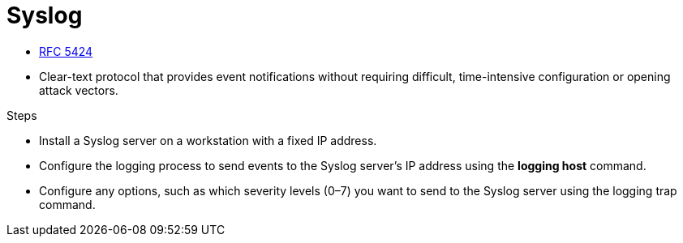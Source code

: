 = Syslog

- https://www.ietf.org/rfc/rfc5424.txt[RFC 5424]
- Clear-text protocol that provides event notifications without requiring difficult, time-intensive configuration or opening attack vectors.

.Steps
- Install a Syslog server on a workstation with a fixed IP address.
- Configure the logging process to send events to the Syslog server’s IP address using the *logging host* command.
- Configure any options, such as which severity levels (0–7) you want to send to the Syslog server using the logging trap command.




